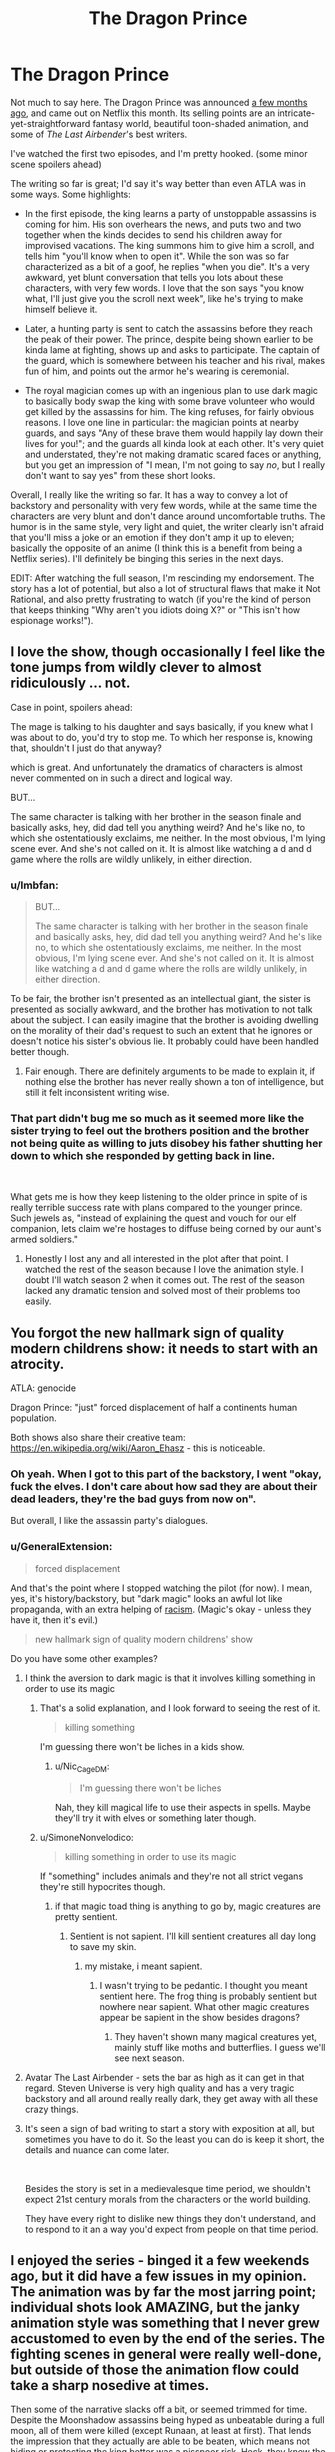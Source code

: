 #+TITLE: The Dragon Prince

* The Dragon Prince
:PROPERTIES:
:Author: CouteauBleu
:Score: 33
:DateUnix: 1539644886.0
:DateShort: 2018-Oct-16
:END:
Not much to say here. The Dragon Prince was announced [[https://www.youtube.com/watch?v=7HWcff0YEPM][a few months ago]], and came out on Netflix this month. Its selling points are an intricate-yet-straightforward fantasy world, beautiful toon-shaded animation, and some of /The Last Airbender/'s best writers.

I've watched the first two episodes, and I'm pretty hooked. (some minor scene spoilers ahead)

The writing so far is great; I'd say it's way better than even ATLA was in some ways. Some highlights:

- In the first episode, the king learns a party of unstoppable assassins is coming for him. His son overhears the news, and puts two and two together when the kinds decides to send his children away for improvised vacations. The king summons him to give him a scroll, and tells him "you'll know when to open it". While the son was so far characterized as a bit of a goof, he replies "when you die". It's a very awkward, yet blunt conversation that tells you lots about these characters, with very few words. I love that the son says "you know what, I'll just give you the scroll next week", like he's trying to make himself believe it.

- Later, a hunting party is sent to catch the assassins before they reach the peak of their power. The prince, despite being shown earlier to be kinda lame at fighting, shows up and asks to participate. The captain of the guard, which is somewhere between his teacher and his rival, makes fun of him, and points out the armor he's wearing is ceremonial.

- The royal magician comes up with an ingenious plan to use dark magic to basically body swap the king with some brave volunteer who would get killed by the assassins for him. The king refuses, for fairly obvious reasons. I love one line in particular: the magician points at nearby guards, and says "Any of these brave them would happily lay down their lives for you!"; and the guards all kinda look at each other. It's very quiet and understated, they're not making dramatic scared faces or anything, but you get an impression of "I mean, I'm not going to say /no/, but I really don't want to say yes" from these short looks.

Overall, I really like the writing so far. It has a way to convey a lot of backstory and personality with very few words, while at the same time the characters are very blunt and don't dance around uncomfortable truths. The humor is in the same style, very light and quiet, the writer clearly isn't afraid that you'll miss a joke or an emotion if they don't amp it up to eleven; basically the opposite of an anime (I think this is a benefit from being a Netflix series). I'll definitely be binging this series in the next days.

EDIT: After watching the full season, I'm rescinding my endorsement. The story has a lot of potential, but also a lot of structural flaws that make it Not Rational, and also pretty frustrating to watch (if you're the kind of person that keeps thinking "Why aren't you idiots doing X?" or "This isn't how espionage works!").


** I love the show, though occasionally I feel like the tone jumps from wildly clever to almost ridiculously ... not.

Case in point, spoilers ahead:

The mage is talking to his daughter and says basically, if you knew what I was about to do, you'd try to stop me. To which her response is, knowing that, shouldn't I just do that anyway?

which is great. And unfortunately the dramatics of characters is almost never commented on in such a direct and logical way.

BUT...

The same character is talking with her brother in the season finale and basically asks, hey, did dad tell you anything weird? And he's like no, to which she ostentatiously exclaims, me neither. In the most obvious, I'm lying scene ever. And she's not called on it. It is almost like watching a d and d game where the rolls are wildly unlikely, in either direction.
:PROPERTIES:
:Author: stormsong19
:Score: 14
:DateUnix: 1539651547.0
:DateShort: 2018-Oct-16
:END:

*** u/lmbfan:
#+begin_quote
  BUT...

  The same character is talking with her brother in the season finale and basically asks, hey, did dad tell you anything weird? And he's like no, to which she ostentatiously exclaims, me neither. In the most obvious, I'm lying scene ever. And she's not called on it. It is almost like watching a d and d game where the rolls are wildly unlikely, in either direction.
#+end_quote

To be fair, the brother isn't presented as an intellectual giant, the sister is presented as socially awkward, and the brother has motivation to not talk about the subject. I can easily imagine that the brother is avoiding dwelling on the morality of their dad's request to such an extent that he ignores or doesn't notice his sister's obvious lie. It probably could have been handled better though.
:PROPERTIES:
:Author: lmbfan
:Score: 10
:DateUnix: 1539656764.0
:DateShort: 2018-Oct-16
:END:

**** Fair enough. There are definitely arguments to be made to explain it, if nothing else the brother has never really shown a ton of intelligence, but still it felt inconsistent writing wise.
:PROPERTIES:
:Author: stormsong19
:Score: 2
:DateUnix: 1539656943.0
:DateShort: 2018-Oct-16
:END:


*** That part didn't bug me so much as it seemed more like the sister trying to feel out the brothers position and the brother not being quite as willing to juts disobey his father shutting her down to which she responded by getting back in line.

​

What gets me is how they keep listening to the older prince in spite of is really terrible success rate with plans compared to the younger prince. Such jewels as, "instead of explaining the quest and vouch for our elf companion, lets claim we're hostages to diffuse being corned by our aunt's armed soldiers."
:PROPERTIES:
:Author: turtleswamp
:Score: 4
:DateUnix: 1539703706.0
:DateShort: 2018-Oct-16
:END:

**** Honestly I lost any and all interested in the plot after that point. I watched the rest of the season because I love the animation style. I doubt I'll watch season 2 when it comes out. The rest of the season lacked any dramatic tension and solved most of their problems too easily.
:PROPERTIES:
:Author: SkyTroupe
:Score: 2
:DateUnix: 1540302249.0
:DateShort: 2018-Oct-23
:END:


** You forgot the new hallmark sign of quality modern childrens show: it needs to start with an atrocity.

ATLA: genocide

Dragon Prince: "just" forced displacement of half a continents human population.

Both shows also share their creative team: [[https://en.wikipedia.org/wiki/Aaron_Ehasz]] - this is noticeable.
:PROPERTIES:
:Author: SvalbardCaretaker
:Score: 20
:DateUnix: 1539647033.0
:DateShort: 2018-Oct-16
:END:

*** Oh yeah. When I got to this part of the backstory, I went "okay, fuck the elves. I don't care about how sad they are about their dead leaders, they're the bad guys from now on".

But overall, I like the assassin party's dialogues.
:PROPERTIES:
:Author: CouteauBleu
:Score: 4
:DateUnix: 1539670365.0
:DateShort: 2018-Oct-16
:END:


*** u/GeneralExtension:
#+begin_quote
  forced displacement
#+end_quote

And that's the point where I stopped watching the pilot (for now). I mean, yes, it's history/backstory, but "dark magic" looks an awful lot like propaganda, with an extra helping of [[https://tvtropes.org/pmwiki/pmwiki.php/Main/FantasticRacism][racism]]. (Magic's okay - unless they have it, then it's evil.)

#+begin_quote
  new hallmark sign of quality modern childrens' show
#+end_quote

Do you have some other examples?
:PROPERTIES:
:Author: GeneralExtension
:Score: 4
:DateUnix: 1539658298.0
:DateShort: 2018-Oct-16
:END:

**** I think the aversion to dark magic is that it involves killing something in order to use its magic
:PROPERTIES:
:Author: Nic_Cage_DM
:Score: 14
:DateUnix: 1539664924.0
:DateShort: 2018-Oct-16
:END:

***** That's a solid explanation, and I look forward to seeing the rest of it.

#+begin_quote
  killing something
#+end_quote

I'm guessing there won't be liches in a kids show.
:PROPERTIES:
:Author: GeneralExtension
:Score: 2
:DateUnix: 1539740219.0
:DateShort: 2018-Oct-17
:END:

****** u/Nic_Cage_DM:
#+begin_quote
  I'm guessing there won't be liches
#+end_quote

Nah, they kill magical life to use their aspects in spells. Maybe they'll try it with elves or something later though.
:PROPERTIES:
:Author: Nic_Cage_DM
:Score: 3
:DateUnix: 1539741321.0
:DateShort: 2018-Oct-17
:END:


***** u/SimoneNonvelodico:
#+begin_quote
  killing something in order to use its magic
#+end_quote

If "something" includes animals and they're not all strict vegans they're still hypocrites though.
:PROPERTIES:
:Author: SimoneNonvelodico
:Score: 2
:DateUnix: 1539851916.0
:DateShort: 2018-Oct-18
:END:

****** if that magic toad thing is anything to go by, magic creatures are pretty sentient.
:PROPERTIES:
:Author: Nic_Cage_DM
:Score: 1
:DateUnix: 1539853027.0
:DateShort: 2018-Oct-18
:END:

******* Sentient is not sapient. I'll kill sentient creatures all day long to save my skin.
:PROPERTIES:
:Author: Dragonheart91
:Score: 1
:DateUnix: 1539912612.0
:DateShort: 2018-Oct-19
:END:

******** my mistake, i meant sapient.
:PROPERTIES:
:Author: Nic_Cage_DM
:Score: 1
:DateUnix: 1539914235.0
:DateShort: 2018-Oct-19
:END:

********* I wasn't trying to be pedantic. I thought you meant sentient here. The frog thing is probably sentient but nowhere near sapient. What other magic creatures appear be sapient in the show besides dragons?
:PROPERTIES:
:Author: Dragonheart91
:Score: 1
:DateUnix: 1539914566.0
:DateShort: 2018-Oct-19
:END:

********** They haven't shown many magical creatures yet, mainly stuff like moths and butterflies. I guess we'll see next season.
:PROPERTIES:
:Author: Nic_Cage_DM
:Score: 2
:DateUnix: 1539914840.0
:DateShort: 2018-Oct-19
:END:


**** Avatar The Last Airbender - sets the bar as high as it can get in that regard. Steven Universe is very high quality and has a very tragic backstory and all around really really dark, they get away with all these crazy things.
:PROPERTIES:
:Author: SvalbardCaretaker
:Score: 3
:DateUnix: 1539672631.0
:DateShort: 2018-Oct-16
:END:


**** It's seen a sign of bad writing to start a story with exposition at all, but sometimes you have to do it. So the least you can do is keep it short, the details and nuance can come later.

​

Besides the story is set in a medievalesque time period, we shouldn't expect 21st century morals from the characters or the world building.

They have every right to dislike new things they don't understand, and to respond to it an a way you'd expect from people on that time period.
:PROPERTIES:
:Author: fassina2
:Score: 1
:DateUnix: 1539737847.0
:DateShort: 2018-Oct-17
:END:


** I enjoyed the series - binged it a few weekends ago, but it did have a few issues in my opinion. The animation was by far the most jarring point; individual shots look AMAZING, but the janky animation style was something that I never grew accustomed to even by the end of the series. The fighting scenes in general were really well-done, but outside of those the animation flow could take a sharp nosedive at times.

Then some of the narrative slacks off a bit, or seemed trimmed for time. Despite the Moonshadow assassins being hyped as unbeatable during a full moon, all of them were killed (except Runaan, at least at first). That lends the impression that they actually are able to be beaten, which means not hiding or protecting the king better was a pisspoor risk. Heck, they knew the assassins were coming... why not hurry away before the moon came up? Evade them for a day or two and their power fades, no? And clearly they aren't supernaturally good trackers, because all five commit to attacking the king in the castle... but Ezran was also a target (a mandatory target, at that!), and was able to get away unnoticed. Besides that, Lujanne does her Gandalf impersonation in the final moments of the show, which seems like a poorly explained deus ex machina. If her giant bird isn't used to help the kids, I'm calling BS. And we better get an explanation for why an elf has been living in human lands; saying "she's close to the moon" doesn't explain anything! On that note, Illusion magic makes NO sense, and makes Ellis's backstory utterly ridiculous. If you'll recall, Ellis rescued her wolf and brought him home, but he lost a leg from a trap. Ellis's parents tell her that they can't afford another mouth to feed, and her response is to run away with her pup. She gets to the top of the mountain, meets Lujanne, and the wolf seems to regrow its leg, after which she returns home and lives happily. But... the problem wasn't that the wolf was crippled. It was that there wasn't enough food to go around. Regrowing a leg literally does nothing to help that situation! And lest we argue that now the wolf can hunt for itself... no, it can't, because it doesn't actually have its leg back, it just thinks it does (and so does everyone else). But all the tricks and agility it displays makes it seem like the leg really IS back... in which case, it isn't an illusion! Argh, that was such a poorly explained or planned plotline!

There are multiple characters who are introduced and seem like they might be important, but then aren't followed up on. Corvus would be the most obvious one. The guy is the best tracker Amaya has at her disposal, capable of even tracking down the legendary Moonshadow Elves, but one tumble down a hill and he never shows up again? Short of breaking something, that should have been only a 10 minute delay at most. Then the guy with the sunforged dagger seems like he would be around a bit, but he's used as only a plot device to discuss how Rayla's armband is uncuttable. I know ATLA used a lot of throwaway characters too, but here it felt like they could have had a bigger part, but budget ran low and they were cut.

Complaints aside, I did actually really enjoy the series and will definitely watch the next season when it's out. The character interactions and humor are really well done, and there are plenty of hooks to keep viewers speculating about what's happening and going to happen. But I sure hope they smooth out the animation and tighten up the plot decisions!
:PROPERTIES:
:Author: AurelianoTampa
:Score: 9
:DateUnix: 1539710530.0
:DateShort: 2018-Oct-16
:END:


** I've watched it all. It's good.

Frame rate can get /very/ low at times, which is a bit of a drawback, but still not a deal breaker when the writing and voice acting is this good. Also, they know how to use the budget they've been given because those times when the frame rates dip are /never/ during a fight scene.

One other drawback is a single character we meet near the end of the first season. Without spoiling, this character is supposed to be a young child, despite the fact that she isn't written as one. You'll know it when you see it. For a show that otherwise writes it's young characters very well, this felt a bit jarring.

But anyway, those are minor gripes. The show is good. Go watch it.
:PROPERTIES:
:Author: SatelliteFool
:Score: 6
:DateUnix: 1539649180.0
:DateShort: 2018-Oct-16
:END:


** For my part, while i did enjoy it, I definitely did not think it was better than atla. I would put it on par with Naruto - fun to watch on a lazy Sunday, but a little over simplistic in its message.

I would come back to and re-watch atla, very rare for me me. But idk if I would re-watch this. (so far. It does have potential)
:PROPERTIES:
:Author: eroticas
:Score: 6
:DateUnix: 1539663849.0
:DateShort: 2018-Oct-16
:END:


** I thought the show was intensely...Okay. I don't think it was doing anything especially innovative. Noble king, evil wizard advisor, magical elves, etc. Like, whatever. I can see the show getting better in the future, but so far it seems very basic. I was pretty disappointed that they went the basic ass route with the evil wizard advisor I liked Amaya and the wizard's two kids tho
:PROPERTIES:
:Author: wombuttress
:Score: 4
:DateUnix: 1539726081.0
:DateShort: 2018-Oct-17
:END:

*** This was also my impression: bog-standard boilerplate fantasy, with nothing exceptional to make it stand out. Pity too, because I love Jack De Sena and ATLA.
:PROPERTIES:
:Author: LazarusRises
:Score: 2
:DateUnix: 1539959928.0
:DateShort: 2018-Oct-19
:END:


** So much to watch, so little time ;P

​

I'll check it out, thank you for the recommendation.
:PROPERTIES:
:Author: fassina2
:Score: 3
:DateUnix: 1539645390.0
:DateShort: 2018-Oct-16
:END:


** I think an aspect of this show highlights a pitfall that young rationalistwriters might be especially prone to falling victim to. But I don't want to give spoilers, so maybe I'll write it up in a week or two.
:PROPERTIES:
:Author: timecubefanfiction
:Score: 3
:DateUnix: 1539651555.0
:DateShort: 2018-Oct-16
:END:

*** For my part I suspect I know what that might be, and am curious what your thoughts are on it. If its the same thing I'm thinking of, I strongly suspect the series isn't done exploring that concept, or how people handle/interpret it.
:PROPERTIES:
:Author: stormsong19
:Score: 3
:DateUnix: 1539651760.0
:DateShort: 2018-Oct-16
:END:

**** can y'all just spill it? stick it in spoilers
:PROPERTIES:
:Author: zonules_of_zinn
:Score: 9
:DateUnix: 1539670113.0
:DateShort: 2018-Oct-16
:END:


** I'm glad this was posted so that I can assert the king was forcibly swapped with his parrot. I think the banter is very smart, but the characters, especially dad the archmage, can act dumb. I'll watch all of it anyway because it's exactly my cup of tea.
:PROPERTIES:
:Author: throwaway11252016
:Score: 3
:DateUnix: 1539691469.0
:DateShort: 2018-Oct-16
:END:

*** My watching partner and I had the same theory about the king. Can't wait to see if that ends up being correct.
:PROPERTIES:
:Author: stormsong19
:Score: 1
:DateUnix: 1539718922.0
:DateShort: 2018-Oct-16
:END:


** Copying my review from Spacebattles:

I've watched the whole season, and while the series has a lot of potential and I really want it to do great, what I've seen so far really doesn't inspire confidence; I'm 90% sure it's going to go the way of /The Legend of Korra/. On one side it's got great visuals (except for the framerate thing), great sound design and voice acting, and witty dialogues; on the other side, an incoherent, badly paced story.\\
The story has a lot of holes if you just take what it says at face value:

- Why do the special force commandos take an unbloodied rookie with them on a mission to avenge the Dragon King and Prince? You'd think they'd send her on a few lower-stakes missions first to make sure she's not going to panic in the first real fight she gets in.
- If it's safe to send the princes away on vacation (even though there's decent odds they'll be targets too), why doesn't the King go with them until the elves are captured? If nothing else, he's got a horse and the elves don't, he could just outrun them.
- Why does the captain of the royal guard, when given a magic item that can find the assassins after his king, abandon his mission at the first sign that the item doesn't work? He could have tried the moth again, searched the clearing for traces of a camp, or searched the surroundings. As it is, he doesn't look especially anxious that his critical mission failed and that he's going to have to fight full-power moonshadow elves that night.
- Why isn't Claudia stationed with her brother to defend the king? She even has magic that can outmatch the elves.
- Why do the Princes run away from the castle, and later from their aunt Amaya? Even if they want to give the egg back to the dragons, there's no reason for them to run away. Ezran is the heir, and could simply order the egg to be sent under escort, which would be faster (horses!) and safer (no "throwing the egg in frozen ice" shenanigans).
- What the hell is Viren's long-term plan? He knows that the Kingdom's institutions (symbolized by Amaya and the priest woman) are ready to throw him out at the first sign of treachery, and are already openly going against him. How the hell does he plan to stay in power once they learn he got the princes murdered? Assuming that his children actually execute his plan, which seems pretty unlikely? It's possible he's just deluded and ignoring how unstable his plans are, but that seems really unsatisfying.
- Who fed Elli's wolf while it was growing up? Did it hunt its own game, but still stay with Elli for some reason? How the hell did nobody notice it had a strong limp for all these years?

But honestly, you can ignore these questions or make up vaguely plausible answers for them. What makes this story extremely unsatisfying for me, and what I think is a major reason that people thought the season felt unfinished, is that the writers have no sense of importance and scale.

How big is Katolis? The website says it's "the largest human kingdom", which should make it at least as big as France, yet everyone is moving from one side to the other like they're /Game of Thrones/ pirate fleets. The winter lodge is apparently a morning's walk away from the royal castle, since they've reached it by the time Ezran gets thirsty. The exact distances they travel remain unclear, but there's nothing to give the sense that they're on an epic, urgent journey. They're content to sleep on the bare ground, and don't worry about finding tents and bedrolls before they die of exposure. They don't need to forage for food or go into villages, and their only supplies are a magic cubes and a bagful of stale bread. The gang, which includes a 10-yo child, gets through a mountain range (one high enough it's covered in ankle-deep snow) in an afternoon, on empty stomachs, while still in their summer clothes. When they do reach a village, nobody gets suspicious at the two kids wearing super-expensive clothes stained with dirt and grass.

The show is riddled with problems like that. Another big one, is the state of the war between the humans, and the elves and the dragons. I have a ton of questions there too:

- What are the events that led to the current conflict? The King mentions "wrongs on both sides", we know the elves mass-deported the humans 1000 years ago, we know the humans (probably) murdered the Dragon King and stole his egg a few years ago (a decade tops), and that's it. What happened in between? What made the King think that attacking the Dragon King was a good idea?
- Why do these two kingdoms hate each other so much if they're completely separated? It can't be just the mass-deportation, it happened 1000 years ago; it would like if the French were still mad at the English today for something that happened during the Hundred Years' War. As an aside, the story could have been a lot more visceral and interesting if it had taken place, say, 100 years after the deportation, while humans were still getting adjusted and there was a prevalent "let's get our lands back" sentiment.
- What's the balance of power between the human kingdoms and the magic kingdoms? Do elves bandits regularly perform raids across the border? Do humans? Did either kingdom try to invade the other at some point?
- For that matter, how do the humans defend the border again elf invasions? The elves have good enough special forces to kill the king in his seat of power, with advance warning, you'd think they'd make short work of any commander trying to defend the border; and that's without getting into the "fuck you, the ground is lava now" scale of fun the dragons bring to the table. Amaya acts like her being at the border is important because an attack could be imminent, but we've seen nothing to indicate that she could do anything to stop these kinds of threats.
- How close are the magic kingdoms to invading the human kingdoms? The characters tell us that bringing back the egg is essential to preventing/stopping the war, but until we see some hint of that war, their worries seem pretty abstract and far away. Are the elves gathering their armies? Or are they content to murder the king and call it even? Do they have enough forces to invade the human kingdoms? If so, do they intend occupy it, or genocide everyone, or what?

Not answering these questions means that the war with the elves, which should be the story's main drive, instead feel vague and unconcerning.

I don't think the story should have an entire chapter discussing the logistics and political structure of the Dragon Kingdom in the first season, mind you. But it would be nice if every so often, the show dropped some worldbuilding that's not "humans are racist" every so often. Something like "Elf raids along the border have been increasing lately. The people are asking us to send more troops there to defend them." or "Our spies are picking up more thousands more elves every week. There's no doubt anymore: they're preparing an invasion. We're going to need to start conscripting people if we want to stand a chance".

Anyway, that's my take on /The Dragon Prince/. A lot of potential, seriously botched execution.
:PROPERTIES:
:Author: CouteauBleu
:Score: 3
:DateUnix: 1540075612.0
:DateShort: 2018-Oct-21
:END:


** I watched the whole thing, but the frame rate issue really bothered me. On top of that, many dialogue scenes were a static image with only the speaking character's mouth moving. This may be the pattern in other media but I found it distracting here.

Since the plot is largely driven by the protagonists' refusal to tell the adults the details of the adventure, I'm not sure if this qualifies as Rational. On the other hand, I do like the setting a lot.

Avatar was better. But if you look just at the first ten episodes of both shows, the difference is less stark.
:PROPERTIES:
:Author: earnestadmission
:Score: 2
:DateUnix: 1539714396.0
:DateShort: 2018-Oct-16
:END:


** I started watching it but the 3d cell shade art style really threw me off. it hits the uncanny valley for me especially when they are talking. some of the beats felt a little forced as well. I might give it another shot though if the rational community likes the story.
:PROPERTIES:
:Author: wren42
:Score: 1
:DateUnix: 1539714514.0
:DateShort: 2018-Oct-16
:END:


** You guys got me all hyped up but much of the conflict in the first few episodes is driven by everyone lying to each other for no gain. Elf chick lies about her actions to spare herself a minor punishment leading to almost getting all her people killed. King lies to princes to keep them from getting scared causing them to almost get themselves killed. Prince lies about nonsense for no reason. Advisor lies about major serious stuff which is the entire reason that this conflict is happening in the first place when it all could have been avoided.

I really dislike pointless plots founded on stupid useless lies.

Also it irked me when knight dude didn't believe in magic for some reason despite seeing magic all around him all the time and therefore lets the elves escape.
:PROPERTIES:
:Author: Dragonheart91
:Score: 1
:DateUnix: 1539912845.0
:DateShort: 2018-Oct-19
:END:


** The elves have a scottish accent. Yes, the show is just as bad as that sounds.
:PROPERTIES:
:Author: Calsem
:Score: -2
:DateUnix: 1539666784.0
:DateShort: 2018-Oct-16
:END:

*** What's wrong with the elves having scottish accents?
:PROPERTIES:
:Author: TempAccountIgnorePls
:Score: 7
:DateUnix: 1539692570.0
:DateShort: 2018-Oct-16
:END:

**** Scottish accents should be reserved for dwarves, obviously.
:PROPERTIES:
:Author: Metamancer
:Score: 8
:DateUnix: 1539698626.0
:DateShort: 2018-Oct-16
:END:
